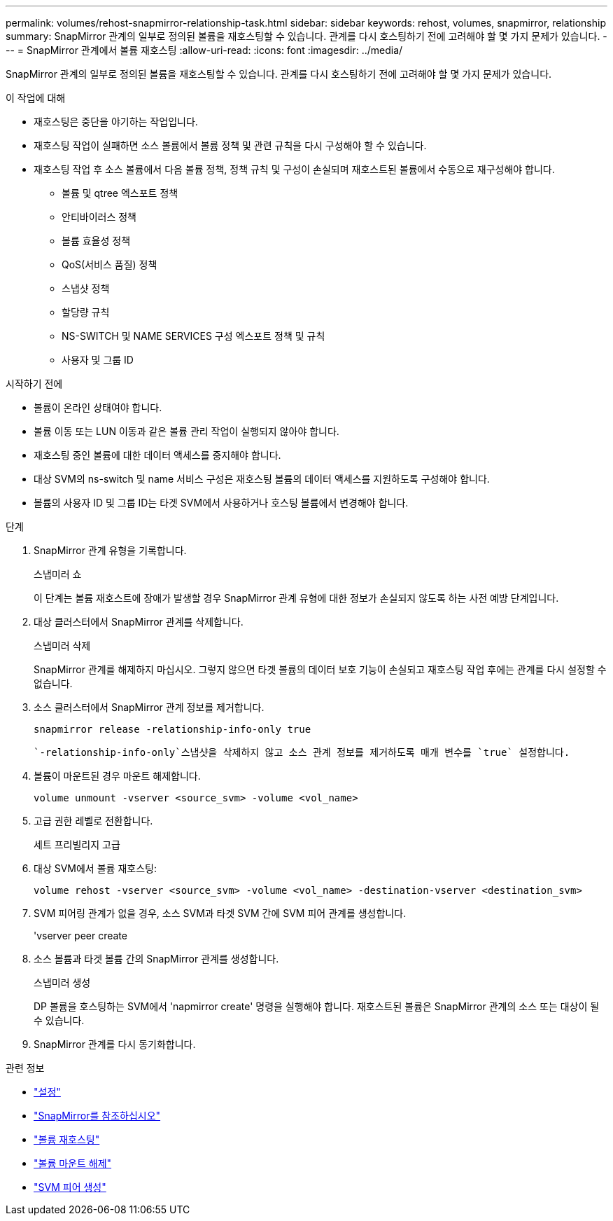 ---
permalink: volumes/rehost-snapmirror-relationship-task.html 
sidebar: sidebar 
keywords: rehost, volumes, snapmirror, relationship 
summary: SnapMirror 관계의 일부로 정의된 볼륨을 재호스팅할 수 있습니다. 관계를 다시 호스팅하기 전에 고려해야 할 몇 가지 문제가 있습니다. 
---
= SnapMirror 관계에서 볼륨 재호스팅
:allow-uri-read: 
:icons: font
:imagesdir: ../media/


[role="lead"]
SnapMirror 관계의 일부로 정의된 볼륨을 재호스팅할 수 있습니다. 관계를 다시 호스팅하기 전에 고려해야 할 몇 가지 문제가 있습니다.

.이 작업에 대해
* 재호스팅은 중단을 야기하는 작업입니다.
* 재호스팅 작업이 실패하면 소스 볼륨에서 볼륨 정책 및 관련 규칙을 다시 구성해야 할 수 있습니다.
* 재호스팅 작업 후 소스 볼륨에서 다음 볼륨 정책, 정책 규칙 및 구성이 손실되며 재호스트된 볼륨에서 수동으로 재구성해야 합니다.
+
** 볼륨 및 qtree 엑스포트 정책
** 안티바이러스 정책
** 볼륨 효율성 정책
** QoS(서비스 품질) 정책
** 스냅샷 정책
** 할당량 규칙
** NS-SWITCH 및 NAME SERVICES 구성 엑스포트 정책 및 규칙
** 사용자 및 그룹 ID




.시작하기 전에
* 볼륨이 온라인 상태여야 합니다.
* 볼륨 이동 또는 LUN 이동과 같은 볼륨 관리 작업이 실행되지 않아야 합니다.
* 재호스팅 중인 볼륨에 대한 데이터 액세스를 중지해야 합니다.
* 대상 SVM의 ns-switch 및 name 서비스 구성은 재호스팅 볼륨의 데이터 액세스를 지원하도록 구성해야 합니다.
* 볼륨의 사용자 ID 및 그룹 ID는 타겟 SVM에서 사용하거나 호스팅 볼륨에서 변경해야 합니다.


.단계
. SnapMirror 관계 유형을 기록합니다.
+
스냅미러 쇼

+
이 단계는 볼륨 재호스트에 장애가 발생할 경우 SnapMirror 관계 유형에 대한 정보가 손실되지 않도록 하는 사전 예방 단계입니다.

. 대상 클러스터에서 SnapMirror 관계를 삭제합니다.
+
스냅미러 삭제

+
SnapMirror 관계를 해제하지 마십시오. 그렇지 않으면 타겟 볼륨의 데이터 보호 기능이 손실되고 재호스팅 작업 후에는 관계를 다시 설정할 수 없습니다.

. 소스 클러스터에서 SnapMirror 관계 정보를 제거합니다.
+
`snapmirror release -relationship-info-only true`

+
 `-relationship-info-only`스냅샷을 삭제하지 않고 소스 관계 정보를 제거하도록 매개 변수를 `true` 설정합니다.

. 볼륨이 마운트된 경우 마운트 해제합니다.
+
`volume unmount -vserver <source_svm> -volume <vol_name>`

. 고급 권한 레벨로 전환합니다.
+
세트 프리빌리지 고급

. 대상 SVM에서 볼륨 재호스팅:
+
`volume rehost -vserver <source_svm> -volume <vol_name> -destination-vserver <destination_svm>`

. SVM 피어링 관계가 없을 경우, 소스 SVM과 타겟 SVM 간에 SVM 피어 관계를 생성합니다.
+
'vserver peer create

. 소스 볼륨과 타겟 볼륨 간의 SnapMirror 관계를 생성합니다.
+
스냅미러 생성

+
DP 볼륨을 호스팅하는 SVM에서 'napmirror create' 명령을 실행해야 합니다. 재호스트된 볼륨은 SnapMirror 관계의 소스 또는 대상이 될 수 있습니다.

. SnapMirror 관계를 다시 동기화합니다.


.관련 정보
* link:https://docs.netapp.com/us-en/ontap-cli/set.html["설정"^]
* link:https://docs.netapp.com/us-en/ontap-cli/search.html?q=snapmirror["SnapMirror를 참조하십시오"^]
* link:https://docs.netapp.com/us-en/ontap-cli/volume-rehost.html["볼륨 재호스팅"^]
* link:https://docs.netapp.com/us-en/ontap-cli/volume-unmount.html["볼륨 마운트 해제"^]
* link:https://docs.netapp.com/us-en/ontap-cli/vserver-peer-create.html["SVM 피어 생성"^]

